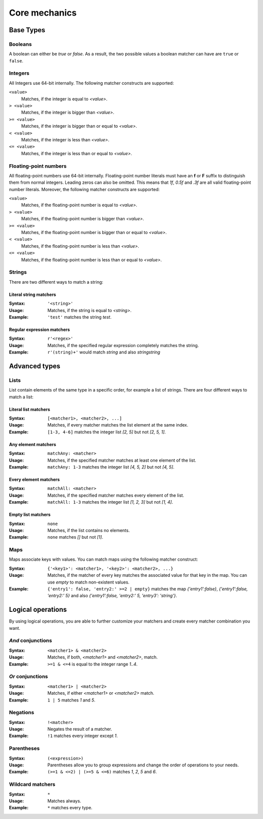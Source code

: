 ==============
Core mechanics
==============

Base Types
==========

.. _boolean:

Booleans
--------

A boolean can either be *true* or *false*.
As a result, the two possible values a boolean matcher can have are ``true`` or ``false``.

.. _integer:

Integers
--------

All Integers use 64-bit internally.
The following matcher constructs are supported:

``<value>``
  Matches, if the integer is equal to *<value>*.

``> <value>``
  Matches, if the integer is bigger than *<value>*.
  
``>= <value>``
  Matches, if the integer is bigger than or equal to *<value>*.
  
``< <value>``
  Matches, if the integer is less than *<value>*.
  
``<= <value>``
  Matches, if the integer is less than or equal to *<value>*.
  
.. _floating-point:  
  
Floating-point numbers
----------------------

All floating-point numbers use 64-bit internally.
Floating-point number literals must have an **f** or **F** suffix to distinguish them from normal integers.
Leading zeros can also be omitted.
This means that *1f*, *0.5f* and *.3f* are all valid floating-point number literals.
Moreover, the following matcher constructs are supported:

``<value>``
  Matches, if the floating-point number is equal to *<value>*.

``> <value>``
  Matches, if the floating-point number is bigger than *<value>*.
  
``>= <value>``
  Matches, if the floating-point number is bigger than or equal to *<value>*.
  
``< <value>``
  Matches, if the floating-point number is less than *<value>*.
  
``<= <value>``
  Matches, if the floating-point number is less than or equal to *<value>*.
  
.. _string:
  
Strings
-------

There are two different ways to match a string:

Literal string matchers
^^^^^^^^^^^^^^^^^^^^^^^

:Syntax: ``'<string>'``
:Usage: Matches, if the string is equal to *<string>*.
:Example: ``'test'`` matches the string *test*.

Regular expression matchers
^^^^^^^^^^^^^^^^^^^^^^^^^^^

:Syntax: ``r'<regex>'``
:Usage: Matches, if the specified regular expression completely matches the string.
:Example: ``r'(string)+'`` would match *string* and also *stringstring*

Advanced types
==============

.. _list:

Lists
-----

List contain elements of the same type in a specific order, for example a list of strings.
There are four different ways to match a list:

Literal list matchers
^^^^^^^^^^^^^^^^^^^^^

:Syntax: ``[<matcher1>, <matcher2>, ...]``
:Usage: Matches, if every matcher matches the list element at the same index.
:Example: ``[1-3, 4-6]`` matches the integer list *[2, 5]* but not *[2, 5, 1]*.

Any element matchers
^^^^^^^^^^^^^^^^^^^^

:Syntax: ``matchAny: <matcher>``
:Usage: Matches, if the specified matcher matches at least one element of the list.
:Example: ``matchAny: 1-3`` matches the integer list *[4, 5, 2]* but not *[4, 5]*.

Every element matchers
^^^^^^^^^^^^^^^^^^^^^^

:Syntax: ``matchAll: <matcher>``
:Usage: Matches, if the specified matcher matches every element of the list.
:Example: ``matchAll: 1-3`` matches the integer list *[1, 2, 3]* but not *[1, 4]*.

Empty list matchers
^^^^^^^^^^^^^^^^^^^

:Syntax: ``none``
:Usage: Matches, if the list contains no elements.
:Example: ``none`` matches *[]* but not *[1]*.

.. _map:

Maps
----

Maps associate keys with values. 
You can match maps using the following matcher construct:

:Syntax: ``{'<key1>': <matcher1>, '<key2>': <matcher2>, ...}``
:Usage: Matches, if the matcher of every key matches the associated value for that key in the map. You can use *empty* to match non-existent values.
:Example: ``{'entry1': false, 'entry2:' >=2 | empty}`` matches the map *{'entry1':false}*, *{'entry1':false, 'entry2:' 5}* and also *{'entry1':false, 'entry2:' 5, 'entry3': 'string'}*.


Logical operations
==================

By using logical operations, you are able to further customize your matchers and create every matcher combination you want.

*And* conjunctions
------------------

:Syntax: ``<matcher1> & <matcher2>``
:Usage: Matches, if both, *<matcher1>* and *<matcher2>*, match.
:Example: ``>=1 & <=4`` is equal to the integer range *1..4*.

*Or* conjunctions
-----------------

:Syntax: ``<matcher1> | <matcher2>``
:Usage: Matches, if either *<matcher1>* or *<matcher2>* match.
:Example: ``1 | 5`` matches *1* and *5*.

Negations
---------

:Syntax: ``!<matcher>``
:Usage: Negates the result of a matcher.
:Example: ``!1`` matches every integer except *1*.

Parentheses
-----------

:Syntax: ``(<expression>)``
:Usage: Parentheses allow you to group expressions and change the order of operations to your needs.
:Example: ``(>=1 & <=2) | (>=5 & <=6)`` matches *1*, *2*, *5* and *6*.

Wildcard matchers
-----------------
  
:Syntax: ``*``
:Usage: Matches always.
:Example: ``*`` matches every type.
